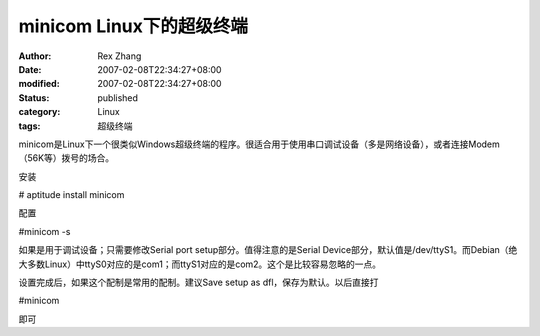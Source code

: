 
minicom Linux下的超级终端
######################################


:author: Rex Zhang
:date: 2007-02-08T22:34:27+08:00
:modified: 2007-02-08T22:34:27+08:00
:status: published
:category: Linux
:tags: 超级终端


minicom是Linux下一个很类似Windows超级终端的程序。很适合用于使用串口调试设备（多是网络设备），或者连接Modem（56K等）拨号的场合。

安装

\# aptitude install minicom

配置

#minicom -s

如果是用于调试设备；只需要修改Serial port setup部分。值得注意的是Serial Device部分，默认值是/dev/ttyS1。而Debian（绝大多数Linux）中ttyS0对应的是com1；而ttyS1对应的是com2。这个是比较容易忽略的一点。

设置完成后，如果这个配制是常用的配制。建议Save setup as dfl，保存为默认。以后直接打

#minicom

即可
